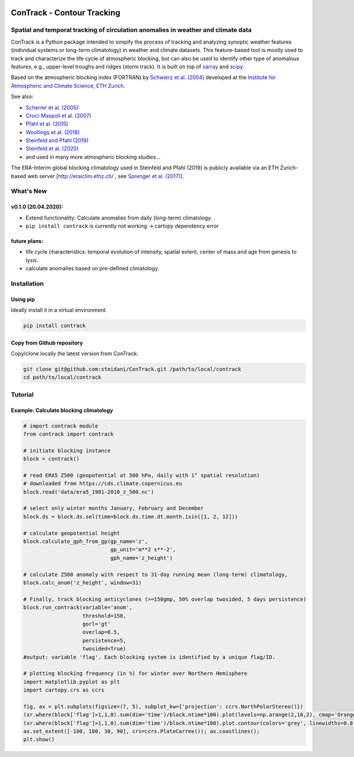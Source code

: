.. image:: docs/logo_contrack.png
   :width: 30 px
   :align: center


###########################
ConTrack - Contour Tracking
###########################
==================================================================================
Spatial and temporal tracking of circulation anomalies in weather and climate data
==================================================================================

ConTrack is a Python package intended to simpify the process of tracking and analyzing synoptic weather features (individual systems or long-term climatology) in weather and climate datasets. This feature-based tool is mostly used to track and characterize the life cycle of atmospheric blocking, but can also be used to identify other type of anomalous features, e.g., upper-level troughs and ridges (storm track). It is built on top of `xarray`_ and `scipy`_.

Based on the atmospheric blocking index (FORTRAN) by `Schwierz et al. (2004) <https://doi.org/10.1029/2003GL019341>`_ developed at the `Institute for Atmospheric and Climate Science, ETH Zurich <https://iac.ethz.ch/group/atmospheric-dynamics.html>`_.

See also:  

- `Scherrer et al. (2005) <https://doi.org/10.1002/joc.1250>`_: 
- `Croci-Maspoli et al. (2007) <https://doi.org/10.1175/JCLI4029.1>`_
- `Pfahl et al. (2015) <https://www.nature.com/articles/ngeo2487>`_
- `Woollings et al. (2018) <https://link.springer.com/article/10.1007/s40641-018-0108-z#appendices>`_
- `Steinfeld and Pfahl (2019) <https://doi.org/10.1007/s00382-019-04919-6>`_
- `Steinfeld et al. (2020) <https://doi.org/10.5194/wcd-2020-5>`_
- and used in many more atmospheric blocking studies...

The ERA-Interim global blocking climatology used in Steinfeld and Pfahl (2019) is publicly available via an ETH Zurich-based web server [`http://eraiclim.ethz.ch/ <http://eraiclim.ethz.ch/>`_ , see `Sprenger et al. (2017) <https://doi.org/10.1175/BAMS-D-15-00299.1>`_].  

..
  References
.. _xarray: https://xarray.pydata.org/en/stable/
.. _scipy: https://www.scipy.org/

==========
What's New
==========

v0.1.0 (20.04.2020): 
--------------------

- Extend functionality: Calculate anomalies from daily (long-term) climatology.
- ``pip install contrack`` is currently not working -> cartopy dependency error

future plans: 
--------------------
- life cycle characteristics: temporal evolution of intensity, spatial extent, center of mass and age from genesis to lysis.
- calculate anomalies based on pre-defined climatology.

============
Installation
============

Using pip
---------

Ideally install it in a virtual environment.

.. code:: bash

    pip install contrack

Copy from Github repository
---------------------------

Copy/clone locally the latest version from ConTrack:

.. code-block:: bash

    git clone git@github.com:steidani/ConTrack.git /path/to/local/contrack
    cd path/to/local/contrack

==========
Tutorial
==========

Example: Calculate blocking climatology 
---------------------------------------

.. code-block:: python 
   
   # import contrack module 
   from contrack import contrack

   # initiate blocking instance
   block = contrack()
   
   # read ERA5 Z500 (geopotential at 500 hPa, daily with 1° spatial resolution)
   # downloaded from https://cds.climate.copernicus.eu
   block.read('data/era5_1981-2010_z_500.nc')

   # select only winter months January, February and December
   block.ds = block.ds.sel(time=block.ds.time.dt.month.isin([1, 2, 12]))

   # calculate geopotential height
   block.calculate_gph_from_gp(gp_name='z',
                               gp_unit='m**2 s**-2',
                               gph_name='z_height')

   # calculate Z500 anomaly with respect to 31-day running mean (long-term) climatology, 
   block.calc_anom('z_height', window=31)

   # Finally, track blocking anticyclones (>=150gmp, 50% overlap twosided, 5 days persistence)
   block.run_contrack(variable='anom', 
                      threshold=150,
		      gorl='gt'
                      overlap=0.5,
                      persistence=5,
		      twosided=True)
   #output: variable 'flag'. Each blocking system is identified by a unique flag/ID.

   # plotting blocking frequency (in %) for winter over Northern Hemisphere
   import matplotlib.pyplot as plt
   import cartopy.crs as ccrs

   fig, ax = plt.subplots(figsize=(7, 5), subplot_kw={'projection': ccrs.NorthPolarStereo()})
   (xr.where(block['flag']>1,1,0).sum(dim='time')/block.ntime*100).plot(levels=np.arange(2,18,2), cmap='Oranges', extend = 'max', transform=ccrs.PlateCarree())
   (xr.where(block['flag']>1,1,0).sum(dim='time')/block.ntime*100).plot.contour(colors='grey', linewidths=0.8, levels=np.arange(2,18,2), transform=ccrs.PlateCarree())
   ax.set_extent([-180, 180, 30, 90], crs=ccrs.PlateCarree()); ax.coastlines();
   plt.show()

.. image:: docs/era5_blockingfreq_DJF.png
   :width: 20 px
   :align: center
